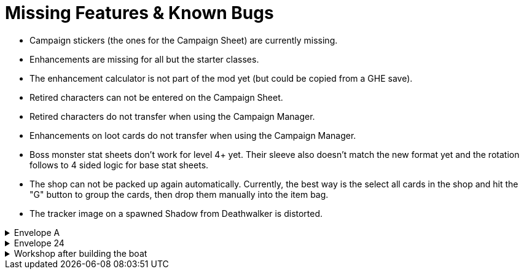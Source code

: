 = Missing Features & Known Bugs

* Campaign stickers (the ones for the Campaign Sheet) are currently missing.
* Enhancements are missing for all but the starter classes.
* The enhancement calculator is not part of the mod yet (but could be copied from a GHE save).
* Retired characters can not be entered on the Campaign Sheet.
* Retired characters do not transfer when using the Campaign Manager.
* Enhancements on loot cards do not transfer when using the Campaign Manager.
* Boss monster stat sheets don't work for level 4+ yet.
Their sleeve also doesn't match the new format yet and the rotation follows to 4 sided logic for base stat sheets.
* The shop can not be packed up again automatically.
Currently, the best way is the select all cards in the shop and hit the "G" button to group the cards, then drop them manually into the item bag.
* The tracker image on a spawned Shadow from Deathwalker is distorted.

.Envelope A
[%collapsible]
====
* Unlocking it will always be built the Hall of Revelry level 2, although in solo mode you would need to pay its upgrade cost first.
====

.Envelope 24
[%collapsible]
====
* There's no build in way to mark the planted crops.
* Planted crops does not transfer using the Campaign Manager.
====

.Workshop after building the boat
[%collapsible]
====
* The name of the boat can not be entered and is not shown in event cards.
* The name of the boat does not transfer using the Campaign Manager.
====
